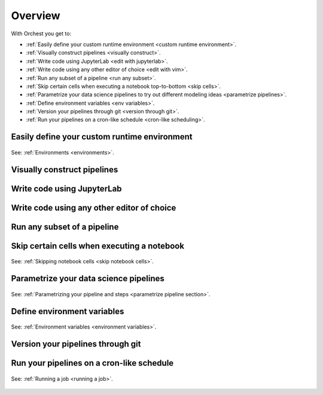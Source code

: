 .. _overview:

Overview
========

With Orchest you get to:

* :ref:`Easily define your custom runtime environment <custom runtime environment>`.
* :ref:`Visually construct pipelines <visually construct>`.
* :ref:`Write code using JupyterLab <edit with jupyterlab>`.
* :ref:`Write code using any other editor of choice <edit with vim>`.
* :ref:`Run any subset of a pipeline <run any subset>`.
* :ref:`Skip certain cells when executing a notebook top-to-bottom <skip cells>`.
* :ref:`Parametrize your data science pipelines to try out different modeling ideas
  <parametrize pipelines>`.
* :ref:`Define environment variables <env variables>`.
* :ref:`Version your pipelines through git <version through git>`.
* :ref:`Run your pipelines on a cron-like schedule <cron-like scheduling>`.

.. _custom runtime environment:

Easily define your custom runtime environment
---------------------------------------------
.. figure:: ../img/overview/custom-runtime-environment.png
   :width: 500
   :align: center

   See: :ref:`Environments <environments>`.

.. _visually construct:

Visually construct pipelines
----------------------------
.. figure:: ../img/overview/visually-construct.png
   :align: center

.. _edit with jupyterlab:

Write code using JupyterLab
---------------------------
.. figure:: ../img/overview/edit-with-jupyterlab.png
   :align: center

.. _edit with vim:

Write code using any other editor of choice
-------------------------------------------
.. figure:: ../img/overview/edit-with-vim.png
   :width: 500
   :align: center

.. _run any subset:

Run any subset of a pipeline
----------------------------
.. figure:: ../img/overview/run-any-subset.png
   :align: center

.. _skip cells:

Skip certain cells when executing a notebook
--------------------------------------------
.. figure:: ../img/overview/skip-cells.png
   :align: center

   See: :ref:`Skipping notebook cells <skip notebook cells>`.

.. _parametrize pipelines:

Parametrize your data science pipelines
---------------------------------------
.. figure:: ../img/overview/parametrize.png
   :width: 300
   :align: center

   See: :ref:`Parametrizing your pipeline and steps <parametrize pipeline section>`.

.. _env variables:

Define environment variables
----------------------------
.. figure:: ../img/overview/environment-variables.png
   :width: 400
   :align: center

   See: :ref:`Environment variables <environment variables>`.

.. _version through git:

Version your pipelines through git
----------------------------------
.. figure:: ../img/overview/version-through-git.png
   :width: 400
   :align: center

.. _cron-like scheduling:

Run your pipelines on a cron-like schedule
------------------------------------------
.. figure:: ../img/overview/cronlike-scheduling.png
   :width: 450
   :align: center

   See: :ref:`Running a job <running a job>`.
